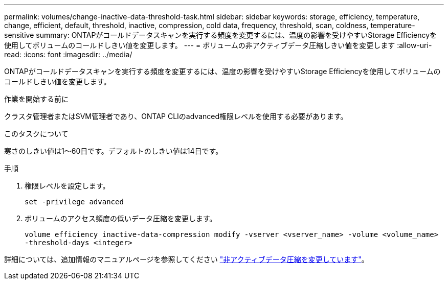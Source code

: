 ---
permalink: volumes/change-inactive-data-threshold-task.html 
sidebar: sidebar 
keywords: storage, efficiency, temperature, change, efficient, default, threshold, inactive, compression, cold data, frequency, threshold, scan, coldness, temperature-sensitive 
summary: ONTAPがコールドデータスキャンを実行する頻度を変更するには、温度の影響を受けやすいStorage Efficiencyを使用してボリュームのコールドしきい値を変更します。 
---
= ボリュームの非アクティブデータ圧縮しきい値を変更します
:allow-uri-read: 
:icons: font
:imagesdir: ../media/


[role="lead"]
ONTAPがコールドデータスキャンを実行する頻度を変更するには、温度の影響を受けやすいStorage Efficiencyを使用してボリュームのコールドしきい値を変更します。

.作業を開始する前に
クラスタ管理者またはSVM管理者であり、ONTAP CLIのadvanced権限レベルを使用する必要があります。

.このタスクについて
寒さのしきい値は1～60日です。デフォルトのしきい値は14日です。

.手順
. 権限レベルを設定します。
+
`set -privilege advanced`

. ボリュームのアクセス頻度の低いデータ圧縮を変更します。
+
`volume efficiency inactive-data-compression modify -vserver <vserver_name> -volume <volume_name> -threshold-days <integer>`



詳細については、追加情報のマニュアルページを参照してください link:https://docs.netapp.com/us-en/ontap-cli/volume-efficiency-inactive-data-compression-modify.html#description["非アクティブデータ圧縮を変更しています"]。
